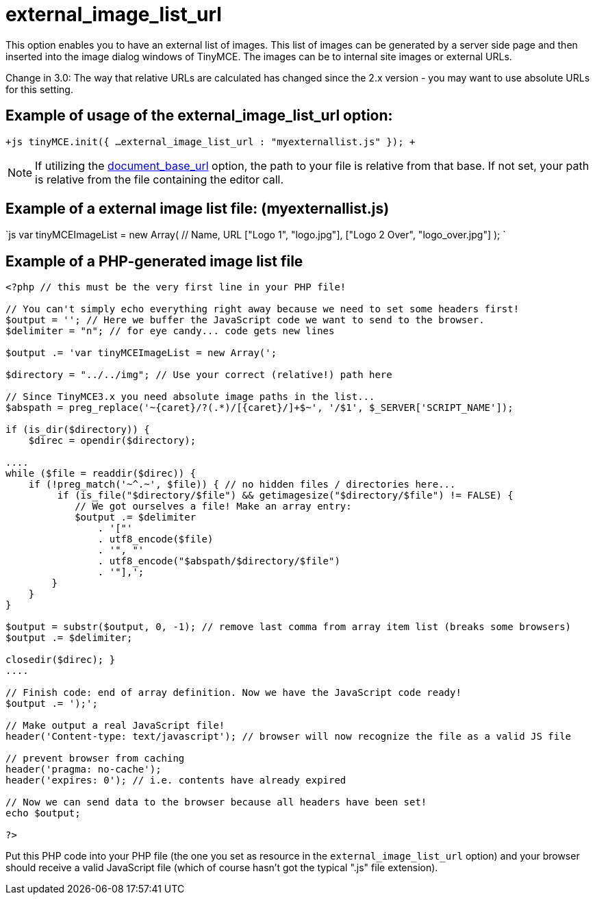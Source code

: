 :rootDir: ./../../
:partialsDir: {rootDir}partials/
= external_image_list_url

This option enables you to have an external list of images. This list of images can be generated by a server side page and then inserted into the image dialog windows of TinyMCE. The images can be to internal site images or external URLs.

Change in 3.0: The way that relative URLs are calculated has changed since the 2.x version - you may want to use absolute URLs for this setting.

[[example-of-usage-of-the-external_image_list_url-option]]
== Example of usage of the external_image_list_url option:
anchor:exampleofusageoftheexternal_image_list_urloption[historical anchor]

`+js
tinyMCE.init({
  ...
  external_image_list_url : "myexternallist.js"
});
+`

NOTE: If utilizing the xref:reference/configuration/document_base_url.adoc[document_base_url] option, the path to your file is relative from that base. If not set, your path is relative from the file containing the editor call.

[[example-of-a-external-image-list-file-myexternallistjs]]
== Example of a external image list file: (myexternallist.js)
anchor:exampleofaexternalimagelistfilemyexternallistjs[historical anchor]

`js
var tinyMCEImageList = new Array(
  // Name, URL
  ["Logo 1", "logo.jpg"],
  ["Logo 2 Over", "logo_over.jpg"]
);
`

[[example-of-a-php-generated-image-list-file]]
== Example of a PHP-generated image list file
anchor:exampleofaphp-generatedimagelistfile[historical anchor]

```php
<?php // this must be the very first line in your PHP file!

// You can't simply echo everything right away because we need to set some headers first!
$output = ''; // Here we buffer the JavaScript code we want to send to the browser.
$delimiter = "n"; // for eye candy... code gets new lines

$output .= 'var tinyMCEImageList = new Array(';

$directory = "../../img"; // Use your correct (relative!) path here

// Since TinyMCE3.x you need absolute image paths in the list...
$abspath = preg_replace('~{caret}/?(.*)/[{caret}/]+$~', '/$1', $_SERVER['SCRIPT_NAME']);

if (is_dir($directory)) {
    $direc = opendir($directory);

....
while ($file = readdir($direc)) {
    if (!preg_match('~^.~', $file)) { // no hidden files / directories here...
         if (is_file("$directory/$file") && getimagesize("$directory/$file") != FALSE) {
            // We got ourselves a file! Make an array entry:
            $output .= $delimiter
                . '["'
                . utf8_encode($file)
                . '", "'
                . utf8_encode("$abspath/$directory/$file")
                . '"],';
        }
    }
}

$output = substr($output, 0, -1); // remove last comma from array item list (breaks some browsers)
$output .= $delimiter;

closedir($direc); }
....

// Finish code: end of array definition. Now we have the JavaScript code ready!
$output .= ');';

// Make output a real JavaScript file!
header('Content-type: text/javascript'); // browser will now recognize the file as a valid JS file

// prevent browser from caching
header('pragma: no-cache');
header('expires: 0'); // i.e. contents have already expired

// Now we can send data to the browser because all headers have been set!
echo $output;

?>
```

Put this PHP code into your PHP file (the one you set as resource in the `external_image_list_url` option) and your browser should receive a valid JavaScript file (which of course hasn't got the typical ".js" file extension).
